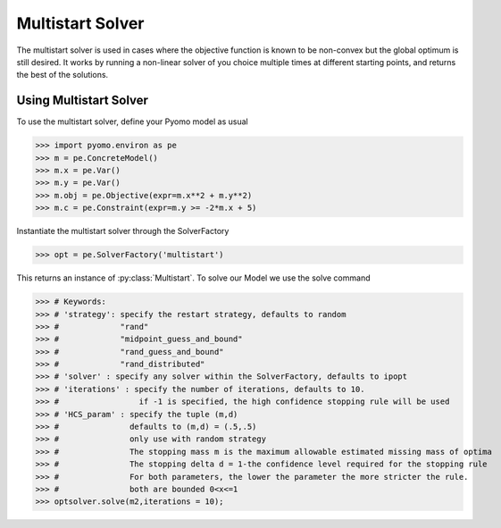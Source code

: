 Multistart Solver
==================

The multistart solver is used in cases where the objective function is known
to be non-convex but the global optimum is still desired. It works by running a non-linear
solver of you choice multiple times at different starting points, and
returns the best of the solutions.


Using Multistart Solver
-----------------------
To use the multistart solver, define your Pyomo model as usual

>>> import pyomo.environ as pe
>>> m = pe.ConcreteModel()
>>> m.x = pe.Var()
>>> m.y = pe.Var()
>>> m.obj = pe.Objective(expr=m.x**2 + m.y**2)
>>> m.c = pe.Constraint(expr=m.y >= -2*m.x + 5)

Instantiate the multistart solver through the SolverFactory

>>> opt = pe.SolverFactory('multistart')

This returns an instance of :py:class:`Multistart`. To solve our Model
we use the solve command

>>> # Keywords:
>>> # 'strategy': specify the restart strategy, defaults to random
>>> #             "rand"
>>> #             "midpoint_guess_and_bound"
>>> #             "rand_guess_and_bound"
>>> #             "rand_distributed"
>>> # 'solver' : specify any solver within the SolverFactory, defaults to ipopt
>>> # 'iterations' : specify the number of iterations, defaults to 10.
>>> #                 if -1 is specified, the high confidence stopping rule will be used
>>> # 'HCS_param' : specify the tuple (m,d)
>>> #               defaults to (m,d) = (.5,.5)
>>> #               only use with random strategy
>>> #               The stopping mass m is the maximum allowable estimated missing mass of optima
>>> #               The stopping delta d = 1-the confidence level required for the stopping rule
>>> #               For both parameters, the lower the parameter the more stricter the rule.
>>> #               both are bounded 0<x<=1
>>> optsolver.solve(m2,iterations = 10);

